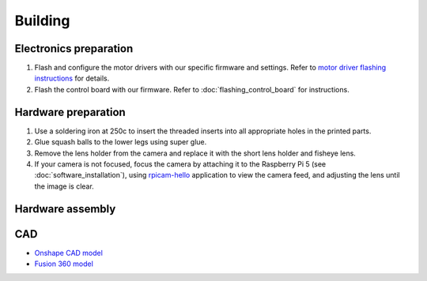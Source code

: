 Building
==========

Electronics preparation
------------------------

#. Flash and configure the motor drivers with our specific firmware and settings. Refer to `motor driver flashing instructions <https://docs.google.com/document/d/13Q2YtWH1blkuMqkX6dE0ckYl6Gd8DabGtTVi1t2s_aY/edit?usp=sharing>`_ for details.
#. Flash the control board with our firmware. Refer to :doc:`flashing_control_board` for instructions.

Hardware preparation
------------------------

#. Use a soldering iron at 250c to insert the threaded inserts into all appropriate holes in the printed parts.
#. Glue squash balls to the lower legs using super glue.
#. Remove the lens holder from the camera and replace it with the short lens holder and fisheye lens.
#. If your camera is not focused, focus the camera by attaching it to the Raspberry Pi 5 (see :doc:`software_installation`), using `rpicam-hello <https://www.raspberrypi.com/documentation/computers/camera_software.html>`_ application to view the camera feed, and adjusting the lens until the image is clear.

Hardware assembly
------------------------

.. raw:: html

        <a href="https://docs.google.com/presentation/d/10pe-J3zd4QESnqR-5TIyVrtoOJ6wbkAccJCaHbgprJw/edit?usp=sharing" target="_blank" style="font-size: 1.2em; font-weight: bold; color: #E53E3E; background-color: #FED7D7; padding: 10px 15px; border-radius: 5px; text-decoration: none; display: inline-block; margin: 10px 0;">📝 Open build instructions in new tab 📝</a>

    
.. raw:: html

    <iframe src="https://docs.google.com/presentation/d/e/2PACX-1vRlexBkoR70eXHJi64f0O1xf0eONj9TrP4Yl5tiR3lfG5ju2HvSBXPMV50s6S55vmgMERlEnyusoFmH/pubembed?start=false&loop=false&delayms=60000" frameborder="0" width="675" height="400" allowfullscreen="true" mozallowfullscreen="true" webkitallowfullscreen="true"></iframe>


CAD
-----

* `Onshape CAD model <https://cad.onshape.com/documents/97a1bc3e752ec66822dbb5bb/w/c7f9232ccbc53a2e3f6ee909/e/74c0b3caf828b9fd1994bcd6?renderMode=0&uiState=683be4f0c59fb554ee1111a4>`_
* `Fusion 360 model <https://a360.co/4kD64eX>`_
